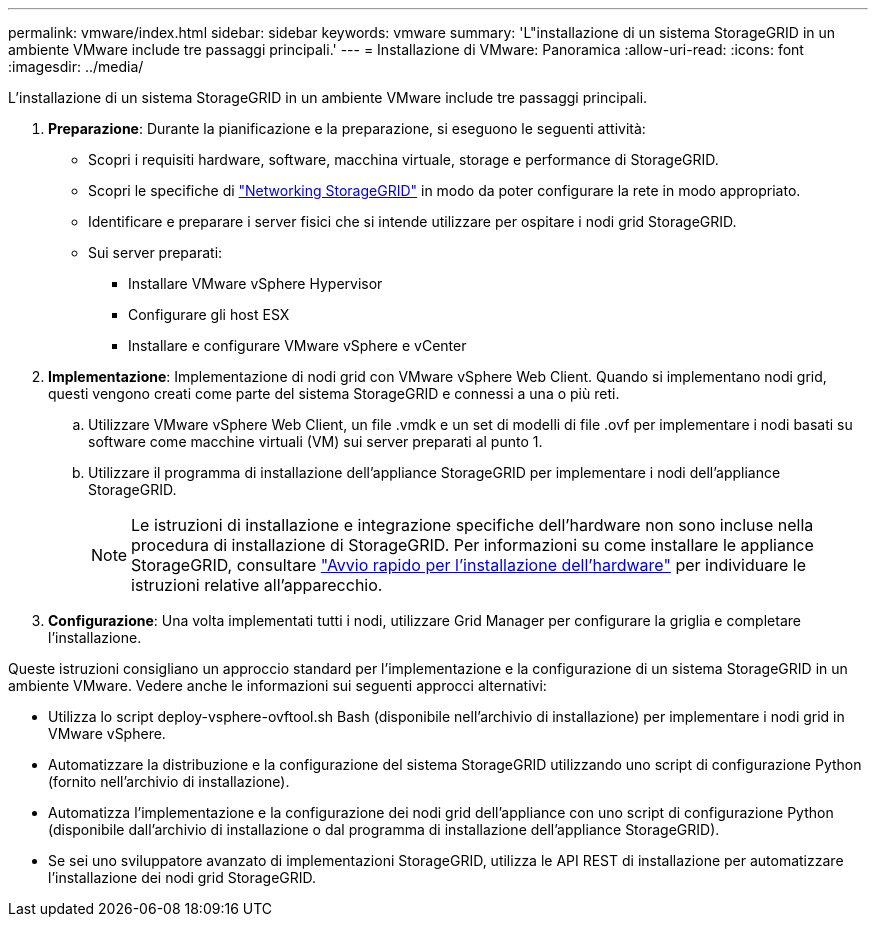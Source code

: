 ---
permalink: vmware/index.html 
sidebar: sidebar 
keywords: vmware 
summary: 'L"installazione di un sistema StorageGRID in un ambiente VMware include tre passaggi principali.' 
---
= Installazione di VMware: Panoramica
:allow-uri-read: 
:icons: font
:imagesdir: ../media/


[role="lead"]
L'installazione di un sistema StorageGRID in un ambiente VMware include tre passaggi principali.

. *Preparazione*: Durante la pianificazione e la preparazione, si eseguono le seguenti attività:
+
** Scopri i requisiti hardware, software, macchina virtuale, storage e performance di StorageGRID.
** Scopri le specifiche di link:../network/index.html["Networking StorageGRID"] in modo da poter configurare la rete in modo appropriato.
** Identificare e preparare i server fisici che si intende utilizzare per ospitare i nodi grid StorageGRID.
** Sui server preparati:
+
*** Installare VMware vSphere Hypervisor
*** Configurare gli host ESX
*** Installare e configurare VMware vSphere e vCenter




. *Implementazione*: Implementazione di nodi grid con VMware vSphere Web Client. Quando si implementano nodi grid, questi vengono creati come parte del sistema StorageGRID e connessi a una o più reti.
+
.. Utilizzare VMware vSphere Web Client, un file .vmdk e un set di modelli di file .ovf per implementare i nodi basati su software come macchine virtuali (VM) sui server preparati al punto 1.
.. Utilizzare il programma di installazione dell'appliance StorageGRID per implementare i nodi dell'appliance StorageGRID.
+

NOTE: Le istruzioni di installazione e integrazione specifiche dell'hardware non sono incluse nella procedura di installazione di StorageGRID. Per informazioni su come installare le appliance StorageGRID, consultare link:../installconfig/index.html["Avvio rapido per l'installazione dell'hardware"] per individuare le istruzioni relative all'apparecchio.



. *Configurazione*: Una volta implementati tutti i nodi, utilizzare Grid Manager per configurare la griglia e completare l'installazione.


Queste istruzioni consigliano un approccio standard per l'implementazione e la configurazione di un sistema StorageGRID in un ambiente VMware. Vedere anche le informazioni sui seguenti approcci alternativi:

* Utilizza lo script deploy-vsphere-ovftool.sh Bash (disponibile nell'archivio di installazione) per implementare i nodi grid in VMware vSphere.
* Automatizzare la distribuzione e la configurazione del sistema StorageGRID utilizzando uno script di configurazione Python (fornito nell'archivio di installazione).
* Automatizza l'implementazione e la configurazione dei nodi grid dell'appliance con uno script di configurazione Python (disponibile dall'archivio di installazione o dal programma di installazione dell'appliance StorageGRID).
* Se sei uno sviluppatore avanzato di implementazioni StorageGRID, utilizza le API REST di installazione per automatizzare l'installazione dei nodi grid StorageGRID.

